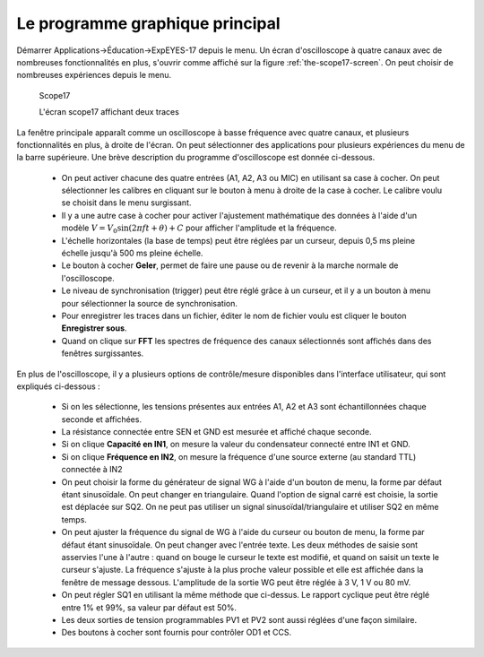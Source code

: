 Le programme graphique principal
================================

Démarrer Applications->Éducation->ExpEYES-17 depuis le menu. Un écran
d'oscilloscope à quatre canaux avec de nombreuses fonctionnalités
en plus, s'ouvrir comme affiché sur la figure :ref:`the-scope17-screen`.
On peut choisir de nombreuses expériences depuis le menu.

.. _the-scope17-screen:
.. figure:: pics/scope17.*

    Scope17

    L'écran scope17 affichant deux traces


La fenêtre principale apparaît comme un oscilloscope à basse fréquence
avec quatre canaux, et plusieurs fonctionnalités en plus, à droite
de l'écran. On peut sélectionner des applications pour plusieurs expériences
du menu de la barre supérieure. Une brève description du programme
d'oscilloscope est donnée ci-dessous.

  * On peut activer chacune des quatre entrées (A1, A2, A3 ou MIC) en
    utilisant sa case à cocher. On peut sélectionner les calibres en cliquant
    sur le bouton à menu à droite de la case à cocher. Le calibre voulu
    se choisit dans le menu surgissant.
  * Il y a une autre case à cocher pour activer l'ajustement mathématique
    des données à l'aide d'un
    modèle :math:`V = V_{0} \sin (2\pi ft + \theta) + C`
    pour afficher l'amplitude et la fréquence.
  * L'échelle horizontales (la base de temps) peut être réglées par un
    curseur, depuis 0,5 ms pleine échelle jusqu'à 500 ms pleine échelle.
  * Le bouton à cocher **Geler**, permet de faire une pause ou de
    revenir à la marche normale de l'oscilloscope.
  * Le niveau de synchronisation (trigger) peut être réglé grâce à un
    curseur, et il y a un bouton à menu pour sélectionner la source de
    synchronisation.
  * Pour enregistrer les traces dans un fichier, éditer le nom de fichier
    voulu est cliquer le bouton **Enregistrer sous**.
  * Quand on clique sur **FFT** les spectres de fréquence des canaux
    sélectionnés sont affichés dans des fenêtres surgissantes.

En plus de l'oscilloscope, il y a plusieurs options de contrôle/mesure
disponibles dans l'interface utilisateur, qui sont expliqués ci-dessous :

  *  Si on les sélectionne, les tensions présentes aux entrées A1, A2 et
     A3 sont échantillonnées chaque seconde et affichées.
  *  La résistance connectée entre SEN et GND est mesurée et affiché chaque
     seconde.
  *  Si on clique **Capacité en IN1**, on mesure la valeur du condensateur
     connecté entre IN1 et GND.
  *  Si on clique **Fréquence en IN2**, on mesure la fréquence d'une
     source externe (au standard TTL) connectée à IN2
  *  On peut choisir la forme du générateur de signal WG à l'aide d'un
     bouton de menu, la forme par défaut étant sinusoïdale. On peut
     changer en triangulaire. Quand l'option de signal carré est
     choisie, la sortie est déplacée sur SQ2. On ne peut pas utiliser
     un signal sinusoïdal/triangulaire et utiliser SQ2 en même temps.
  *  On peut ajuster la fréquence du signal de WG à l'aide du curseur ou
     bouton de menu, la forme par défaut étant sinusoïdale. On peut changer
     avec l'entrée texte. Les deux méthodes de saisie sont asservies l'une
     à l'autre : quand on bouge le curseur le texte est modifié, et quand
     on saisit un texte le curseur s'ajuste. La fréquence s'ajuste à la
     plus proche valeur possible et elle est affichée dans la fenêtre de
     message dessous. L'amplitude de la sortie WG peut être réglée à 3 V,
     1 V ou 80 mV.
  *  On peut régler SQ1 en utilisant la même méthode que ci-dessus. Le
     rapport cyclique peut être réglé entre 1\% et 99\%, sa valeur par
     défaut est 50\%.
  *  Les deux sorties de tension programmables PV1 et PV2 sont aussi réglées
     d'une façon similaire.
  *  Des boutons à cocher sont fournis pour contrôler OD1 et CCS.


